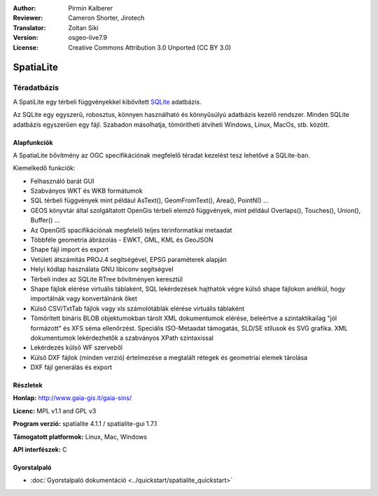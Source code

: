 :Author: Pirmin Kalberer
:Reviewer: Cameron Shorter, Jirotech
:Translator: Zoltan Siki
:Version: osgeo-live7.9
:License: Creative Commons Attribution 3.0 Unported (CC BY 3.0)

.. image:: /images/project_logos/logo-spatialite.png
  :alt: projekt logo
  :align: right
  :target: http://www.gaia-gis.it/gaia-sins/


SpatiaLite
================================================================================

Téradatbázis
~~~~~~~~~~~~~~~~~~~~~~~~~~~~~~~~~~~~~~~~~~~~~~~~~~~~~~~~~~~~~~~~~~~~~~~~~~~~~~~~

A SpatiLite egy térbeli függvényekkel kibővített  SQLite_ adatbázis.

Az SQLite egy egyszerű, robosztus, könnyen használható és könnyűsúlyú adatbázis
kezelő rendszer. Minden SQLite adatbázis egyszerűen egy fájl. Szabadon
másolhatja, tömörítheti átviheti Windows, Linux, MacOs, stb. között.

.. _SQLite: http://www.sqlite.org/

.. image:: /images/projects/spatialite/spatialite.jpg
  :scale: 50 %
  :alt: képernyőkép
  :align: right

Alapfunkciók
--------------------------------------------------------------------------------

A SpatiaLite bővítmény az OGC specifikációnak megfelelő téradat kezelést tesz 
lehetővé a SQLite-ban.

Kiemelkedő funkciók:

* Felhasználó barát GUI 
* Szabványos WKT és WKB formátumok
* SQL térbeli függvények mint például AsText(), GeomFromText(), Area(),
  PointN() ...
* GEOS könyvtár által szolgáltatott OpenGis térbeli elemző függvények, mint
  például Overlaps(), Touches(), Union(), Buffer() ...
* Az OpenGIS spacifikációnak megfelelő teljes térinformatikai metaadat
* Többféle geometria ábrázolás - EWKT, GML, KML és GeoJSON
* Shape fájl import és export
* Vetületi átszámítás PROJ.4 segítségével, EPSG paraméterek alapján
* Helyi kódlap használata GNU libiconv segítségvel
* Térbeli index az SQLite RTree bővítményen keresztül
* Shape fájlok elérése virtuális táblaként, SQL lekérdezések hajthatók végre
  külső shape fájlokon anélkül, hogy importálnák vagy konvertálnánk őket
* Külső CSV/TxtTab fájlok vagy xls számolótáblák elérése virtuális táblaként
* Tömörített bináris BLOB objektumokban tárolt XML dokumentumok elérése, 
  beleértve a szintaktikailag "jól formázott" és XFS séma ellenőrzést. Speciális
  ISO-Metaadat támogatás, SLD/SE stílusok és SVG grafika.  XML dokumentumok
  lekérdezhetők a szabványos XPath szintaxissal
* Lekérdezés külső WF szerveből
* Külső DXF fájlok (minden verzió) értelmezése a megtalált rétegek és geometriai  elemek tárolása
* DXF fájl generálás és export

Részletek
--------------------------------------------------------------------------------

**Honlap:** http://www.gaia-gis.it/gaia-sins/

**Licenc:** MPL v1.1 and GPL v3

**Program verzió:** spatialite 4.1.1 / spatialite-gui 1.7.1

**Támogatott platformok:** Linux, Mac, Windows

**API interfészek:** C


Gyorstalpaló
--------------------------------------------------------------------------------

* :doc:`Gyorstalpaló dokumentáció <../quickstart/spatialite_quickstart>`

